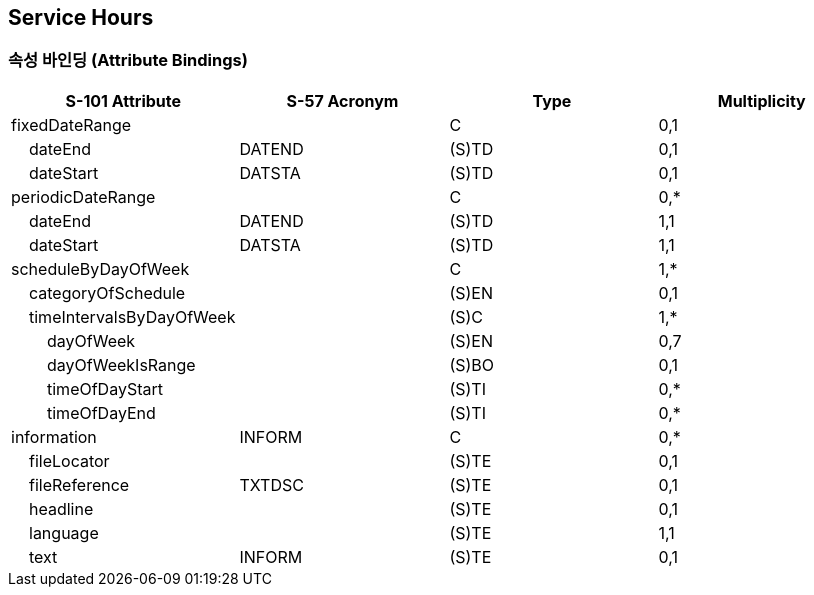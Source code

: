 == Service Hours

=== 속성 바인딩 (Attribute Bindings)

[cols="1,1,1,1", options="header"]
|===
|S-101 Attribute |S-57 Acronym |Type |Multiplicity

|fixedDateRange||C|0,1
|    dateEnd|DATEND|(S)TD|0,1
|    dateStart|DATSTA|(S)TD|0,1
|periodicDateRange||C|0,*
|    dateEnd|DATEND|(S)TD|1,1
|    dateStart|DATSTA|(S)TD|1,1
|scheduleByDayOfWeek||C|1,*
|    categoryOfSchedule||(S)EN|0,1
|    timeIntervalsByDayOfWeek||(S)C|1,*
|        dayOfWeek||(S)EN|0,7
|        dayOfWeekIsRange||(S)BO|0,1
|        timeOfDayStart||(S)TI|0,*
|        timeOfDayEnd||(S)TI|0,*
|information|INFORM|C|0,*
|    fileLocator||(S)TE|0,1
|    fileReference|TXTDSC|(S)TE|0,1
|    headline||(S)TE|0,1
|    language||(S)TE|1,1
|    text|INFORM|(S)TE|0,1
|===
